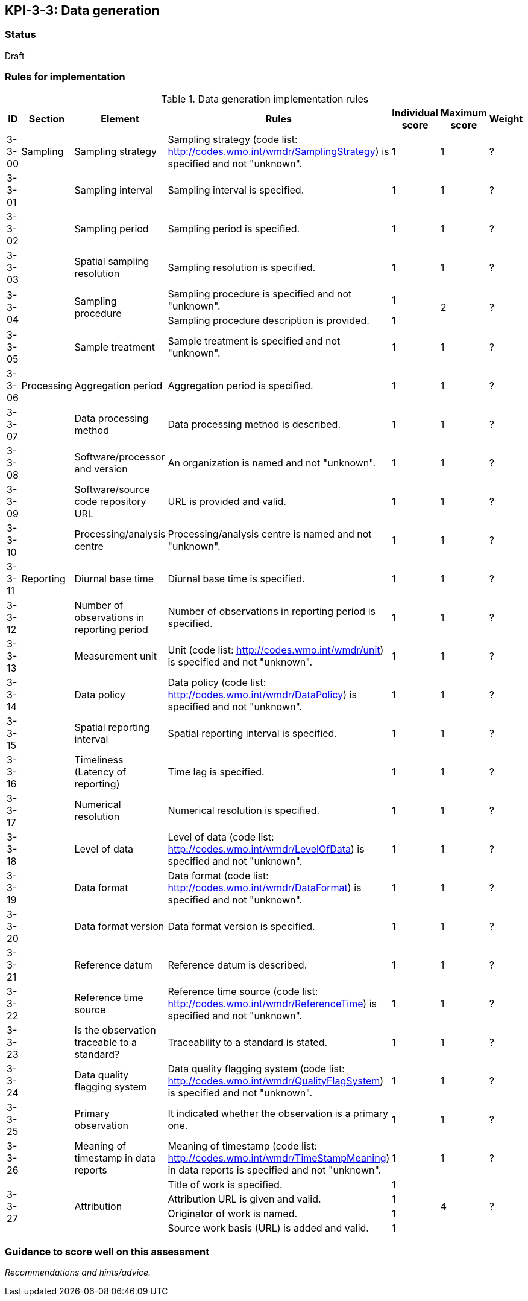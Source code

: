 == KPI-3-3: 	Data generation

=== Status

Draft

=== Rules for implementation

.Data generation implementation rules
|===
|ID |Section |Element |Rules |Individual score |Maximum score | Weight

|3-3-00
|Sampling
|Sampling strategy
|Sampling strategy (code list: http://codes.wmo.int/wmdr/SamplingStrategy) is specified and not "unknown".
|1
|1
|?

|3-3-01
|
|Sampling interval	
|Sampling interval is specified.
|1
|1
|?

|3-3-02
|
|Sampling period
|Sampling period is specified.
|1
|1
|?

|3-3-03
|
|Spatial sampling resolution
|Sampling resolution is specified.
|1
|1
|?

.2+|3-3-04
.2+|
.2+|Sampling procedure 
|Sampling procedure is specified and not "unknown". |1 .2+|2 .2+|?
|Sampling procedure description is provided.|1


|3-3-05
|
|Sample treatment	
|Sample treatment is specified and not "unknown".
|1
|1
|?

|3-3-06
|Processing
|Aggregation period
|Aggregation period is specified.
|1
|1
|?

|3-3-07
|
|Data processing method
|Data processing method is described.
|1
|1
|?

|3-3-08
|
|Software/processor and version
|An organization is named and not "unknown".
|1
|1
|?

|3-3-09
|
|Software/source code repository URL
|URL is provided and valid.
|1
|1
|?

|3-3-10
|
|Processing/analysis centre
|Processing/analysis centre is named and not "unknown".
|1
|1
|?

|3-3-11
|Reporting
|Diurnal base time
|Diurnal base time is specified.
|1
|1
|?

|3-3-12
|
|Number of observations in reporting period
|Number of observations in reporting period is specified. 
|1
|1
|?

|3-3-13
|
|Measurement unit	
|	Unit (code list: http://codes.wmo.int/wmdr/unit) is specified and not "unknown".
|1
|1
|?

|3-3-14
|
|Data policy
|Data policy (code list: http://codes.wmo.int/wmdr/DataPolicy) is specified and not "unknown".
|1
|1
|?

|3-3-15
|
|Spatial reporting interval
|Spatial reporting interval is specified.
|1
|1
|?

|3-3-16
|
|Timeliness (Latency of reporting)
|Time lag is specified.
|1
|1
|?

|3-3-17
|
|Numerical resolution
|Numerical resolution is specified.
|1
|1
|?

|3-3-18
|
|Level of data
|Level of data (code list: http://codes.wmo.int/wmdr/LevelOfData) is specified and not "unknown".
|1
|1
|?

|3-3-19
|
|Data format
|Data format (code list: http://codes.wmo.int/wmdr/DataFormat) is specified and not "unknown".
|1
|1
|?

|3-3-20
|
|Data format version
|Data format version is specified.
|1
|1
|?

|3-3-21
|
|Reference datum	
|Reference datum is described.
|1
|1
|?

|3-3-22
|
|Reference time source
|Reference time source (code list: http://codes.wmo.int/wmdr/ReferenceTime) is specified and not "unknown".
|1
|1
|?

|3-3-23
|
|Is the observation traceable to a standard?
|Traceability to a standard is stated.
|1
|1
|?

|3-3-24
|
|Data quality flagging system
|Data quality flagging system (code list: http://codes.wmo.int/wmdr/QualityFlagSystem) is specified and not "unknown".
|1
|1
|?

|3-3-25
|
|Primary observation
|It indicated whether the observation is a primary one.
|1
|1
|?

|3-3-26
|
|Meaning of timestamp in data reports
|Meaning of timestamp (code list:  http://codes.wmo.int/wmdr/TimeStampMeaning) in data reports is specified and not "unknown".
|1
|1
|?

.4+|3-3-27
.4+|
.4+|Attribution 
|Title of work is specified. |1 .4+|4 .4+|?
|Attribution URL is given and valid.|1
|Originator of work is named.|1
|Source work basis (URL) is added and valid.|1

|===

=== Guidance to score well on this assessment

_Recommendations and hints/advice._
